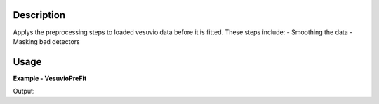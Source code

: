 
.. algorithm::

.. summary::

.. alias::

.. properties::

Description
-----------

Applys the preprocessing steps to loaded vesuvio data before it is fitted.
These steps include:
- Smoothing the data
- Masking bad detectors 

Usage
-----

**Example - VesuvioPreFit**

.. testcode:: VesuvioPreFitExample


Output:  
  
.. testoutput:: VesuvioPreFitExample
  :options: +NORMALIZE_WHITESPACE

.. categories::

.. sourcelink::

